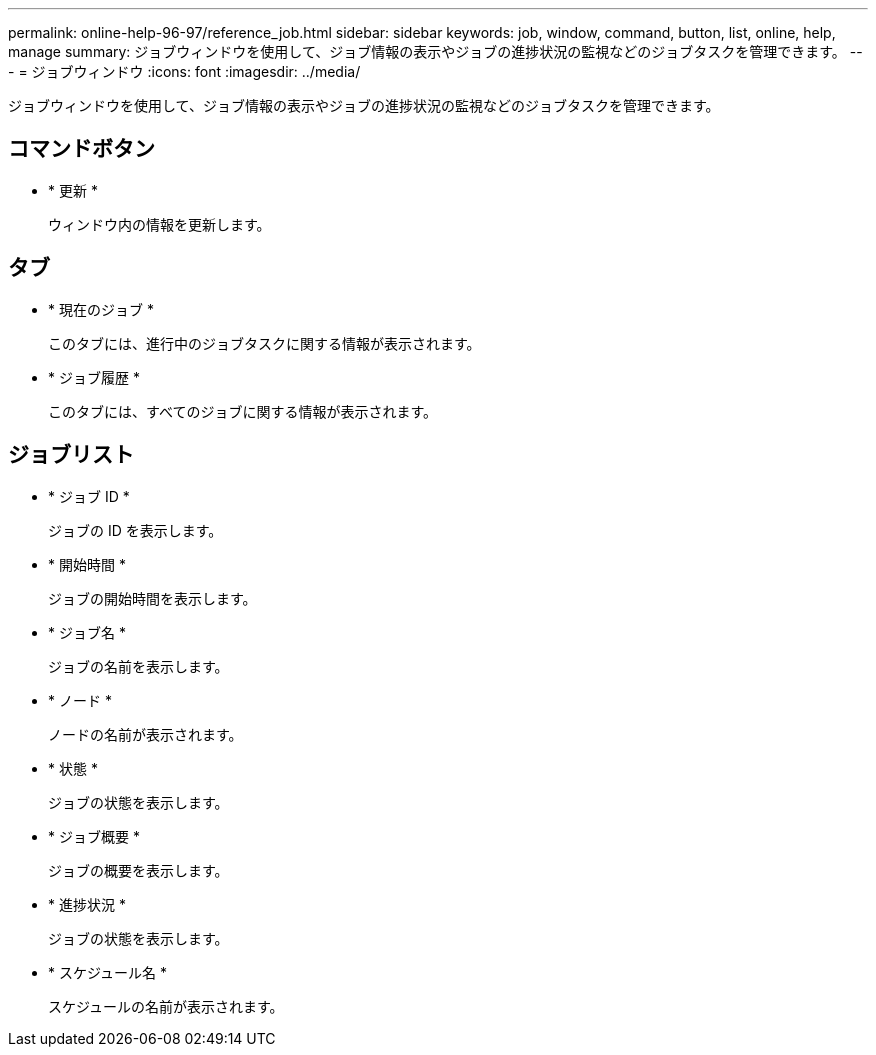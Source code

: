 ---
permalink: online-help-96-97/reference_job.html 
sidebar: sidebar 
keywords: job, window, command, button, list, online, help, manage 
summary: ジョブウィンドウを使用して、ジョブ情報の表示やジョブの進捗状況の監視などのジョブタスクを管理できます。 
---
= ジョブウィンドウ
:icons: font
:imagesdir: ../media/


[role="lead"]
ジョブウィンドウを使用して、ジョブ情報の表示やジョブの進捗状況の監視などのジョブタスクを管理できます。



== コマンドボタン

* * 更新 *
+
ウィンドウ内の情報を更新します。





== タブ

* * 現在のジョブ *
+
このタブには、進行中のジョブタスクに関する情報が表示されます。

* * ジョブ履歴 *
+
このタブには、すべてのジョブに関する情報が表示されます。





== ジョブリスト

* * ジョブ ID *
+
ジョブの ID を表示します。

* * 開始時間 *
+
ジョブの開始時間を表示します。

* * ジョブ名 *
+
ジョブの名前を表示します。

* * ノード *
+
ノードの名前が表示されます。

* * 状態 *
+
ジョブの状態を表示します。

* * ジョブ概要 *
+
ジョブの概要を表示します。

* * 進捗状況 *
+
ジョブの状態を表示します。

* * スケジュール名 *
+
スケジュールの名前が表示されます。


